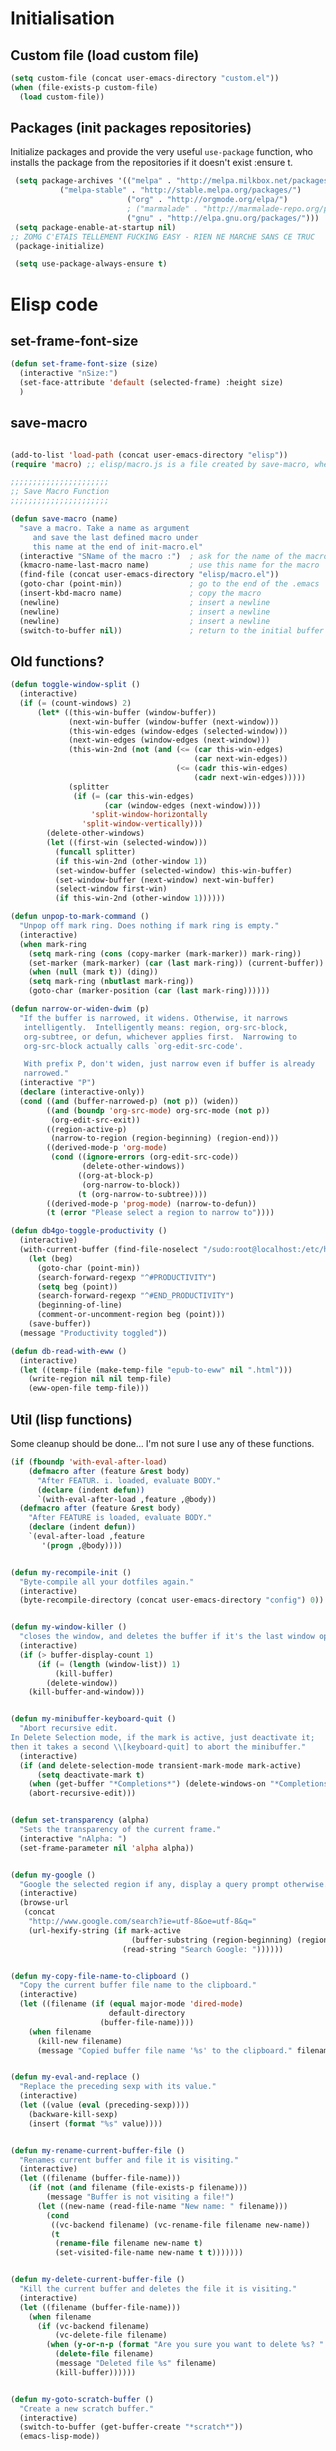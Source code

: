 #+TLE: David's Emacs Configuration
#+STARTUP: hideblocks
#+PROPERTY: header-args :tangle yes

* Initialisation
** Custom file (load custom file)
   #+begin_src emacs-lisp
     (setq custom-file (concat user-emacs-directory "custom.el"))
     (when (file-exists-p custom-file)
       (load custom-file))
   #+end_src

** Packages (init packages repositories)
   Initialize packages and provide the very useful =use-package= function, who installs the package from the repositories if it doesn't exist :ensure t.
   #+begin_src emacs-lisp
     (setq package-archives '(("melpa" . "http://melpa.milkbox.net/packages/")
   			   ("melpa-stable" . "http://stable.melpa.org/packages/")
                              ("org" . "http://orgmode.org/elpa/")
                              ; ("marmalade" . "http://marmalade-repo.org/packages/")
                              ("gnu" . "http://elpa.gnu.org/packages/")))
     (setq package-enable-at-startup nil)
    ;; ZOMG C'ETAIS TELLEMENT FUCKING EASY - RIEN NE MARCHE SANS CE TRUC
     (package-initialize)

     (setq use-package-always-ensure t) 

   #+end_src
* Elisp code
** set-frame-font-size
#+begin_src emacs-lisp :tangle yes
    (defun set-frame-font-size (size)
      (interactive "nSize:")
      (set-face-attribute 'default (selected-frame) :height size)
      )
#+end_src
** save-macro
  #+begin_src emacs-lisp

(add-to-list 'load-path (concat user-emacs-directory "elisp"))
(require 'macro) ;; elisp/macro.js is a file created by save-macro, where it saves macros (duh)

;;;;;;;;;;;;;;;;;;;;;;
;; Save Macro Function
;;;;;;;;;;;;;;;;;;;;;;

(defun save-macro (name)
  "save a macro. Take a name as argument
     and save the last defined macro under
     this name at the end of init-macro.el"
  (interactive "SName of the macro :")  ; ask for the name of the macro
  (kmacro-name-last-macro name)         ; use this name for the macro
  (find-file (concat user-emacs-directory "elisp/macro.el"))            ; open ~/.emacs or other user init file
  (goto-char (point-min))               ; go to the end of the .emacs
  (insert-kbd-macro name)               ; copy the macro
  (newline)                             ; insert a newline
  (newline)                             ; insert a newline
  (newline)                             ; insert a newline
  (switch-to-buffer nil))               ; return to the initial buffer
#+end_src

** Old functions?
#+begin_src emacs-lisp :tangle yes
  (defun toggle-window-split ()
    (interactive)
    (if (= (count-windows) 2)
        (let* ((this-win-buffer (window-buffer))
               (next-win-buffer (window-buffer (next-window)))
               (this-win-edges (window-edges (selected-window)))
               (next-win-edges (window-edges (next-window)))
               (this-win-2nd (not (and (<= (car this-win-edges)
                                           (car next-win-edges))
                                       (<= (cadr this-win-edges)
                                           (cadr next-win-edges)))))
               (splitter
                (if (= (car this-win-edges)
                       (car (window-edges (next-window))))
                    'split-window-horizontally
                  'split-window-vertically)))
          (delete-other-windows)
          (let ((first-win (selected-window)))
            (funcall splitter)
            (if this-win-2nd (other-window 1))
            (set-window-buffer (selected-window) this-win-buffer)
            (set-window-buffer (next-window) next-win-buffer)
            (select-window first-win)
            (if this-win-2nd (other-window 1))))))

  (defun unpop-to-mark-command ()
    "Unpop off mark ring. Does nothing if mark ring is empty."
    (interactive)
    (when mark-ring
      (setq mark-ring (cons (copy-marker (mark-marker)) mark-ring))
      (set-marker (mark-marker) (car (last mark-ring)) (current-buffer))
      (when (null (mark t)) (ding))
      (setq mark-ring (nbutlast mark-ring))
      (goto-char (marker-position (car (last mark-ring))))))

  (defun narrow-or-widen-dwim (p)
    "If the buffer is narrowed, it widens. Otherwise, it narrows
     intelligently.  Intelligently means: region, org-src-block,
     org-subtree, or defun, whichever applies first.  Narrowing to
     org-src-block actually calls `org-edit-src-code'.

     With prefix P, don't widen, just narrow even if buffer is already
     narrowed."
    (interactive "P")
    (declare (interactive-only))
    (cond ((and (buffer-narrowed-p) (not p)) (widen))
          ((and (boundp 'org-src-mode) org-src-mode (not p))
           (org-edit-src-exit))
          ((region-active-p)
           (narrow-to-region (region-beginning) (region-end)))
          ((derived-mode-p 'org-mode)
           (cond ((ignore-errors (org-edit-src-code))
                  (delete-other-windows))
                 ((org-at-block-p)
                  (org-narrow-to-block))
                 (t (org-narrow-to-subtree))))
          ((derived-mode-p 'prog-mode) (narrow-to-defun))
          (t (error "Please select a region to narrow to"))))

  (defun db4go-toggle-productivity ()
    (interactive)
    (with-current-buffer (find-file-noselect "/sudo:root@localhost:/etc/hosts")
      (let (beg)
        (goto-char (point-min))
        (search-forward-regexp "^#PRODUCTIVITY")
        (setq beg (point))
        (search-forward-regexp "^#END_PRODUCTIVITY")
        (beginning-of-line)
        (comment-or-uncomment-region beg (point)))
      (save-buffer))
    (message "Productivity toggled"))

  (defun db-read-with-eww ()
    (interactive)
    (let ((temp-file (make-temp-file "epub-to-eww" nil ".html")))
      (write-region nil nil temp-file)
      (eww-open-file temp-file)))

#+end_src
** Util (lisp functions)
   Some cleanup should be done... I'm not sure I use any of these functions.
#+begin_src emacs-lisp
   (if (fboundp 'with-eval-after-load)
       (defmacro after (feature &rest body)
         "After FEATUR. i. loaded, evaluate BODY."
         (declare (indent defun))
         `(with-eval-after-load ,feature ,@body))
     (defmacro after (feature &rest body)
       "After FEATURE is loaded, evaluate BODY."
       (declare (indent defun))
       `(eval-after-load ,feature
          '(progn ,@body))))


   (defun my-recompile-init ()
     "Byte-compile all your dotfiles again."
     (interactive)
     (byte-recompile-directory (concat user-emacs-directory "config") 0))


   (defun my-window-killer ()
     "closes the window, and deletes the buffer if it's the last window open."
     (interactive)
     (if (> buffer-display-count 1)
         (if (= (length (window-list)) 1)
             (kill-buffer)
           (delete-window))
       (kill-buffer-and-window)))


   (defun my-minibuffer-keyboard-quit ()
     "Abort recursive edit.
   In Delete Selection mode, if the mark is active, just deactivate it;
   then it takes a second \\[keyboard-quit] to abort the minibuffer."
     (interactive)
     (if (and delete-selection-mode transient-mark-mode mark-active)
         (setq deactivate-mark t)
       (when (get-buffer "*Completions*") (delete-windows-on "*Completions*"))
       (abort-recursive-edit)))


   (defun set-transparency (alpha)
     "Sets the transparency of the current frame."
     (interactive "nAlpha: ")
     (set-frame-parameter nil 'alpha alpha))


   (defun my-google ()
     "Google the selected region if any, display a query prompt otherwise."
     (interactive)
     (browse-url
      (concat
       "http://www.google.com/search?ie=utf-8&oe=utf-8&q="
       (url-hexify-string (if mark-active
                              (buffer-substring (region-beginning) (region-end))
                            (read-string "Search Google: "))))))


   (defun my-copy-file-name-to-clipboard ()
     "Copy the current buffer file name to the clipboard."
     (interactive)
     (let ((filename (if (equal major-mode 'dired-mode)
                         default-directory
                       (buffer-file-name))))
       (when filename
         (kill-new filename)
         (message "Copied buffer file name '%s' to the clipboard." filename))))


   (defun my-eval-and-replace ()
     "Replace the preceding sexp with its value."
     (interactive)
     (let ((value (eval (preceding-sexp))))
       (backware-kill-sexp)
       (insert (format "%s" value))))


   (defun my-rename-current-buffer-file ()
     "Renames current buffer and file it is visiting."
     (interactive)
     (let ((filename (buffer-file-name)))
       (if (not (and filename (file-exists-p filename)))
           (message "Buffer is not visiting a file!")
         (let ((new-name (read-file-name "New name: " filename)))
           (cond
            ((vc-backend filename) (vc-rename-file filename new-name))
            (t
             (rename-file filename new-name t)
             (set-visited-file-name new-name t t)))))))


   (defun my-delete-current-buffer-file ()
     "Kill the current buffer and deletes the file it is visiting."
     (interactive)
     (let ((filename (buffer-file-name)))
       (when filename
         (if (vc-backend filename)
             (vc-delete-file filename)
           (when (y-or-n-p (format "Are you sure you want to delete %s? " filename))
             (delete-file filename)
             (message "Deleted file %s" filename)
             (kill-buffer))))))


   (defun my-goto-scratch-buffer ()
     "Create a new scratch buffer."
     (interactive)
     (switch-to-buffer (get-buffer-create "*scratch*"))
     (emacs-lisp-mode))


   (defun my-insert-last-kbd-macro ()
     (interactive)
     (name-last-kbd-macro 'my-last-macro)
     (insert-kbd-macro 'my-last-macro))




#+end_src

** indent-rigidly-block
#+begin_src emacs-lisp :tangle yes
  (defun indent-rigidly-block ()
    (interactive "")

    (if (not (use-region-p))

        (let ((cur-indent (current-indentation))
              (start nil)
              (end nil))
          (beginning-of-line)

          (save-excursion
            (while (and (= (current-indentation) cur-indent)
                        (not (= (point-min) (point)))
                        (not (looking-at "[ \t]*$")))
              (setq start (point))
              (set-mark-command nil)
              (forward-line -1)))

          (while (and (= (current-indentation) cur-indent)
                      (not (= (point-max) (line-end-position)))
                      (not (looking-at "[ \t]*$")))
            (setq end (line-end-position))
            (forward-line 1))

          (goto-char end)
          (exchange-point-and-mark)
          (call-interactively 'indent-rigidly)
          )
      )
    (call-interactively 'indent-rigidly)
    )

  (bind-key "C-x TAB" 'indent-rigidly-block)
#+end_src
* Plugins
** Hydra
#+begin_src emacs-lisp :tangle yes
  (use-package hydra :ensure t)

  (defhydra hydra-yasnippet (:color blue :hint nil)
    "
		  ^YASnippets^
    --------------------------------------------
      Modes:    Load/Visit:    Actions:

     _g_lobal  _d_irectory    _i_nsert
     _m_inor   _f_ile         _t_ryout
     _e_xtra   _l_ist         _n_ew
	     _a_ll
    "
    ("d" yas-load-directory)
    ("e" yas-activate-extra-mode)
    ("i" yas-insert-snippet)
    ("f" yas-visit-snippet-file :color blue)
    ("n" yas-new-snippet)
    ("t" yas-tryout-snippet)
    ("l" yas-describe-tables)
    ("g" yas/global-mode)
    ("m" yas/minor-mode)
    ("a" yas-reload-all))

  (defhydra hydra-winner (global-map "C-c")
    "Winner"
    ("<left>" (progn
		(winner-undo)
		(setq this-command 'winner-undo))
     "back")
    ("<right>" winner-redo "forward"))

  (defhydra hydra-mark (global-map "C-c")
    "Mark"
    ("," (lambda () (interactive)
	   (setq current-prefix-arg '(4)) ; C-u
	   (call-interactively 'set-mark-command))
     "Pop mark")
    ("." unpop-to-mark-command "Unpop mark"))

  (defhydra hydra-resize (global-map "C-x")
    "Resize window"

    ("<left>" shrink-window-horizontally "horizontal shrink")
    ("<right>" enlarge-window-horizontally "horizontal enlarge")
    ("<up>" enlarge-window "enlarge")
    ("<down>" shrink-window "shrink")
  )


#+end_src
** abo-abo
#+begin_src emacs-lisp :tangle yes
  (use-package swiper
    :ensure t
    :pin melpa-stable
    :bind ("M-s" . swiper)
    :config
    ;; (bind-key "C-S-s" 'isearch-forward)
    (bind-key "C-w" 'ivy-yank-word swiper-map)
    (bind-key "C-r" 'ivy-previous-line-or-history swiper-map)
    )

  (use-package auto-yasnippet
    :ensure t
    :pin melpa
    :commands (aya-create
	       aya-expand
	       aya-open-line
	       aya-persist-snippet)
    :config
    )

  (use-package counsel
    :ensure t
    :pin melpa-stable
    :bind (("M-x" . counsel-M-x)
	   ("C-t" . counsel-imenu)
	   ("s-b" . counsel-bookmark)
	   )
    )

  (use-package ivy-hydra
    :pin melpa-stable)

  (use-package ivy
    :pin melpa-stable
    :config
    (ivy-mode t)
    (setq ivy-height 15)

    (add-to-list 'ivy-initial-inputs-alist '(counsel-M-x . ""))

    (use-package flx) ;; ivy--regex-fuzzy optionally uses flx to score matches

    ;; (setq ivy-re-builders-alist
    ;; 	'((t . ivy--regex-fuzzy)))

    (setq ivy-re-builders-alist
	  '((t . ivy--regex-ignore-order)))
    )
#+end_src
** Ag
#+begin_src emacs-lisp :tangle yes
    (when (executable-find "ag")
      (use-package ag :ensure t)
      (setq ag-highlight-search t)
      (use-package wgrep-ag) :ensure t)
(customize-set-variable 'ag-arguments
   (quote
    ("--smart-case" "--nogroup" "--column" "--ignore-dir" "node_modules" "--ignore-dir" "elpa")))
(customize-set-variable 'ag-highlight-search t)
#+end_src

** Anzu
#+begin_src emacs-lisp :tangle yes
  (use-package anzu
    :ensure t
    :bind (("M-%" . anzu-query-replace)
           ("C-M-%" . anzu-query-replace-regexp))
    :config
    (setq anzu-cons-mode-line-p nil)
    (global-anzu-mode 1))

#+end_src

** Avy
#+begin_src emacs-lisp :tangle yes
  (use-package avy
    :ensure t
    :bind ("M-c" . avy-goto-char-2)
    :config
    (setq avy-keys (number-sequence ?a ?z)))
#+end_src
** COMMENT Highlight Parenthesis
#+begin_src emacs-lisp :tangle yes
  (use-package highlight-parentheses
    :ensure t
    :defer t
    :pin melpa
    :init
    (add-hook 'prog-mode-hook #'highlight-parentheses-mode)
    (setq hl-paren-delay 0.2)

    (setq hl-paren-background-colors '("Springgreen4"
                                       "IndianRed1"
                                       "IndianRed4"))
    (setq hl-paren-background-colors '())


    (setq hl-paren-colors '("white" "light gray"))
    (setq hl-paren-colors '())

    (setq hl-paren-colors '("Springgreen3"
                                       "IndianRed1"
                                       "IndianRed4"))

    )

#+end_src
** COMMENT Indent Guide
#+begin_src emacs-lisp :tangle yes
    (use-package indent-guide :ensure t)
#+end_src

** COMMENT Pretty symbols
#+begin_src emacs-lisp :tangle yes
  (if (fboundp 'global-prettify-symbols-mode)
      (progn
        (global-prettify-symbols-mode)
        (add-hook 'js2-mode-hook
                  (lambda ()
                    (push '("function" . 955) prettify-symbols-alist)
                    (push '("return" . 8592) prettify-symbols-alist))))

    (progn
      (use-package pretty-symbols :ensure t :pin melpa)
      (diminish 'pretty-symbols-mode)
      (add-to-list 'pretty-symbol-categories 'js)
      (add-to-list 'pretty-symbol-patterns '(955 js "\\<function\\>" (js2-mode)))
      (add-to-list 'pretty-symbol-patterns '(8592 js "\\<return\\>" (js2-mode)))
      (add-hook 'find-file-hook 'pretty-symbols-mode)))
#+end_src

** COMMENT Vimish fold
#+begin_src emacs-lisp :tangle yes
  (use-package vimish-fold
    :ensure t
    :pin melpa
    :bind ()
    :config
    (vimish-fold-global-mode 1)
    )

#+end_src
** Company
   #+begin_src emacs-lisp
     (use-package company
       :ensure t
       :pin melpa
       :config
       (setq company-idle-delay 0.3)
       (setq company-minimum-prefix-length 1)
       (setq company-show-numbers 1)
       (setq company-tooltip-limit 10)

       (setq company-dabbrev-downcase nil)
       (setq company-dabbrev-ignore-case nil)

       (setq company-global-modes
             '(not eshell-mode comint-mode org-mode))

       (customize-set-variable 'company-dabbrev-char-regexp "[a-zA-Z0-9-_]")
       (customize-set-variable 'company-selection-wrap-around t)

       (set-face-attribute 'company-tooltip nil :background "black" :foreground "gray40")
       (set-face-attribute 'company-tooltip-selection nil :inherit 'company-tooltip :background "gray15")
       (set-face-attribute 'company-preview nil :background "black")
       (set-face-attribute 'company-preview-common nil :inherit 'company-preview :foreground "gray40")
       (set-face-attribute 'company-scrollbar-bg nil :inherit 'company-tooltip :background "gray20")
       (set-face-attribute 'company-scrollbar-fg nil :background "gray40")

       (when (executable-find "tern")
         (after "company-tern-autoloads"
           (add-to-list 'company-backends 'company-tern)))
       (add-to-list 'company-backends 'company-tern)

       (defun company-auto-completion-toggle ()
         (interactive)
         (if (eq company-idle-delay 0)
             (setq company-idle-delay 0.3)
           (setq company-idle-delay 0))
         (message (format "company-idle-delay : %s" company-idle-delay)))

       (bind-key "C-M-c" 'company-auto-completion-toggle)

       (bind-key "C-o" 'company-manual-begin)
       (bind-key "M-o" 'company-tern)
       (bind-key "M-?" 'company-dabbrev)

       (defadvice company-complete-common (around advice-for-company-complete-common activate)
         (when (null (yas-expand))
           ad-do-it))

       (add-hook 'after-init-hook 'global-company-mode))

#+end_src

** Diminish
   #+begin_src emacs-lisp :tangle yes
;; For a cleaner modeline
(use-package diminish :ensure t)
(diminish 'visual-line-mode)
(after 'autopair (diminish 'autopair-mode))
(after 'js2 (diminish 'Javascript-IDE))
(after 'js2r (diminish 'js2r-mode))
(after 'skewer (diminish 'skewer-mode))
(after 'undo-tree (diminish 'undo-tree-mode))
(after 'auto-complete (diminish 'auto-complete-mode))
;(after 'projectile (diminish 'projectile-mode))
(after 'yasnippet (diminish 'yas-minor-mode))
(after 'guide-key (diminish 'guide-key-mode))
(after 'eldoc (diminish 'eldoc-mode))
(after 'smartparens (diminish 'smartparens-mode))
(after 'elisp-slime-nav (diminish 'elisp-slime-nav-mode))
(after 'git-gutter+ (diminish 'git-gutter+-mode))
;; (after 'helm (diminish 'helm-mode))
(after 'anzu (diminish 'anzu-mode))
(after 'skewer (diminish 'skewer-mode))
(after 'tern (diminish 'tern-mode))
;; (after 'company (diminish 'company-mode))
#+end_src

** Dired Tree
#+begin_src emacs-lisp :tangle yes
  (after "dired" 
    (define-key dired-mode-map (kbd "TAB") 'dired-subtree-toggle))
#+end_src
** Expand Region
#+begin_src emacs-lisp :tangle yes
  (use-package expand-region :ensure t)
#+end_src

** Flycheck
   #+begin_src emacs-lisp :tangle yes
(use-package flycheck :ensure t)
(add-hook 'after-init-hook #'global-flycheck-mode)

(customize-set-variable 'flycheck-disabled-checkers (quote (emacs-lisp-checkdoc)))
(customize-set-variable 'flycheck-idle-change-delay 0.5)

(use-package flycheck-pos-tip :ensure t)



(with-eval-after-load 'flycheck
  (flycheck-pos-tip-mode))

#+end_src

** Helm
   #+begin_src emacs-lisp

     (use-package helm
       :ensure t
       :bind (
	      ;; ("C-c x" . helm-M-x)
	      ("C-z"   . helm-mini)
	      ;; ("C-t"   . helm-imenu)
	      ("M-t"   . helm-etags-select)
	      ("M-o"   . helm-occur)
	      ("C-M-o" . helm-multi-occur)
	      ("s-y"   . helm-show-kill-ring)
	      ;; ("s-b"   . helm-bookmarks)
	      )

       :init (require 'helm-config)

       :config
       (customize-set-variable 'helm-boring-buffer-regexp-list
			       (quote
				("\\` " "\\*helm" "\\*helm-mode" "\\*Echo Area" "\\*Minibuf" "^\\*")))
       (customize-set-variable 'helm-buffer-max-length 30)
       (customize-set-variable 'helm-candidate-number-limit 100)
       (setq helm-M-x-fuzzy-match t)
       (setq helm-quick-update t)
       (setq helm-bookmark-show-location t)
       (setq helm-buffers-fuzzy-matching t)
       (customize-set-variable 'helm-truncate-lines t)
       )

     (use-package helm-swoop
       :ensure t
       :pin melpa
       :bind ("s-o" . helm-swoop)
       )

     (use-package wgrep-helm
       :ensure t)

     (bind-key "C-M-t" 'projectile-regenerate-tags)

     (use-package helm-ag
       :ensure t
       :config
       (setq helm-ag-thing-at-point 'symbol)
       (customize-set-variable 'helm-ag-base-command "ag")
       (customize-set-variable 'helm-ag-command-option
			       "--nocolor --nogroup --ignore-dir node_modules --ignore-dir elpa")

       (defun helm-ag-projectile ()
	 (interactive)
	 (if (projectile-project-p)
	     (helm-ag (projectile-project-root))
	   (helm-ag)))
       (bind-key "s-g" 'helm-ag-projectile)

       (defun helm-ag-do-projectile ()
	 (interactive)
	 (if (projectile-project-p)
	     (helm-do-ag (projectile-project-root))
	   (helm-do-ag)))
       (bind-key "s-S-g" 'helm-ag-do-projectile))

     (use-package helm-projectile :ensure t
       :bind (("M-z" . helm-projectile)
	      ("s-p" . helm-projectile-switch-project)
	      ("s-d" . helm-projectile-find-dir))
       :config
       (customize-set-variable 'helm-projectile-sources-list '(helm-source-projectile-buffers-list
							       helm-source-projectile-files-list
							       helm-source-projectile-recentf-list)))

     ;; (use-package helm-dash
     ;;   :ensure t
     ;;   :pin melpa
     ;;   :config
     ;;   (setq helm-dash-browser-func 'browse-url))


     ;; (use-package helm-spaces
     ;;   :ensure t
     ;;   :pin melpa
     ;;   :commands (helm-spaces)
     ;;   :bind ("M-s" . helm-spaces)
     ;;   )

     ;; (use-package helm-descbinds
     ;;   :ensure t
     ;;   :pin melpa
     ;;   :bind ("C-h b" . helm-descbinds)
     ;;   )

#+end_src
** helm-c-yasnippet
#+begin_src emacs-lisp :tangle yes
  (use-package helm-c-yasnippet
    :ensure t
    :pin melpa
    :bind (("s-s" . helm-yas-complete-or-create)
           ("s-S" . helm-yas-all-complete-or-create))
    :config

    (defun helm-yas-get-file-by-template (template alist) ;str template
      "Return key"
      (assoc-default template (assoc-default 'template-file-alist alist)))

    (defun helm-yas-get-mode-by-template (template alist) ;str template
      "Return key"
      (let* ((yas-dir "snippets/")
             (yas-length (length yas-dir))
             (path (file-name-directory (assoc-default template (assoc-default 'template-file-alist alist)))))
        (substring path (+ yas-length (s-index-of yas-dir path)) (- (length path) 1))))

    (setq helm-source-yasnippet-create-new-snippet
          '((name . "Create")
            (dummy)
            (action . (("Create" . (lambda (candidate) (helm-yas-create-new-snippet helm-yas-selected-text candidate)))))))

    (defun helm-yas-complete-or-create ()
      "List of yasnippet snippets using `helm' interface."
      (interactive)
      (helm :sources '(helm-source-yasnippet
                       helm-source-yasnippet-create-new-snippet)))

    (defun helm-yas-all-complete-or-create ()
      "List of yasnippet snippets using `helm' interface."
      (interactive)
      (flet ((yas--get-snippet-tables ()
                                      (let ((tables ()))
                                        (maphash
                                         (lambda (kk vv) (push vv tables))
                                         yas--tables)
                                        tables)))
        (helm :sources '(helm-source-yasnippet helm-source-yasnippet-create-new-snippet))))


    (defun helm-yas-get-transformed-list (alist initial-input)
      "Return list of dotlist, (DISPLAY . REAL) DISPLAY is name of snippet, REAL is template of snippet"

      (let ((initial-input "")
            (transformed-list (assoc-default 'transformed alist 'eq)))

        (cond
         ;; display key on candidate ex: [for] for (...) { ... }
         (helm-yas-display-key-on-candidate
          (setq transformed-list (cl-remove-if-not (lambda (lst)
                                                     (string-match (concat "^" (regexp-quote initial-input)) (car lst)))
                                                   transformed-list))
          (setq transformed-list (cl-loop for dotlst in transformed-list
                                          for name = (car dotlst)
                                          for template = (cdr dotlst)
                                          for key = (helm-yas-get-key-by-template template alist)
                                          for mode = (helm-yas-get-mode-by-template template alist)
                                          for name-inc-key = (format
                                                              "%-20s %-40s %s"
                                                              (propertize key 'face 'helm-yas-key)
                                                              name
                                                              (propertize mode 'face 'helm-buffer-size))
                                          collect `(,name-inc-key . ,template))))

         ;; default ex: for (...) { ... }
         (t
          (setq transformed-list (cl-remove-if-not (lambda (lst)
                                                     (string-match (concat "^" (regexp-quote initial-input)) (car lst)))
                                                   transformed-list))))
        (when helm-yas-not-display-dups
          (setq transformed-list (delete-dups transformed-list)))
        ;; sort
        (setq transformed-list (cl-sort transformed-list 'string< :key 'car))
        transformed-list))


    (defun helm-yas-create-new-snippet (selected-text &optional snippet-file)
      "Create snippet from SELECTED-TEXT into SNIPPET-FILE.
  If SNIPPET-FILE is nil, asks file name.
  If SNIPPET-FILE does not contain directory, it is placed in default snippet directory."
      (let* ((major-mode-dir (regexp-quote (symbol-name major-mode)))
             (yas-dir (expand-file-name (or (car-safe yas-snippet-dirs) yas-snippet-dirs)))
             (snippet-dir
              (or (helm-yas-find-recursively major-mode-dir yas-dir 'snippet-file)
                  (let ((target-dir (format "%s/%s/" yas-dir major-mode-dir)))
                    (if (yes-or-no-p (format "%s doesn't exist. Would you like to create this directory?" target-dir))
                        (progn
                          (make-directory target-dir)
                          target-dir)
                      (deactivate-mark)
                      (error "Snippet creation failed"))))))
        (let ((snippet-name snippet-file))
          (setq snippet-file (read-file-name "create snippet : " snippet-dir nil 'confirm (s-dashed-words snippet-file)))
          (when (file-exists-p snippet-file)
            (error "can't create file [%s] already exists" (file-name-nondirectory snippet-file)))
          (helm-yas-create-new-snippet-file selected-text snippet-file snippet-name))))

    (defun helm-yas-create-new-snippet-file (selected-text snippet-file snippet-name)
      "Create snippet file with inserted SELECTED-TEXT into SNIPPET-FILE."
      (with-current-buffer (find-file snippet-file)
        (snippet-mode)
        (funcall helm-yas-create-new-snippet-insert-function selected-text snippet-name)))

    (defun helm-yas-create-new-snippet-insert (selected-text snippet-file)
      "Insert SELECTED-TEXT into SNIPPET-FILE."
      (let* ((name (file-name-sans-extension
                    (file-name-nondirectory
                     (directory-file-name snippet-file))))
             (string-format "# -*- mode: snippet -*-\n#name : %s\n#key : %s\n#contributor : %s\n# --\n"))
        (insert (format string-format name (s-dashed-words name) user-full-name) selected-text)))

    ;; End of helm-c-yasnippet
    )
#+end_src
** Hide Show
#+begin_src emacs-lisp :tangle yes
  ;; Override hs-mouse-toggle-hiding so we don't need to click on the open bracket

  (use-package hideshow
    :config
    (defun hs-mouse-toggle-hiding (e)
      "Toggle hiding/showing of a block.
  This command should be bound to a mouse key.
  Argument E is a mouse event used by `mouse-set-point'.
  See `hs-hide-block' and `hs-show-block'."
      (interactive "@e")
      (hs-life-goes-on
       (mouse-set-point e)
       ;; Move backward one char so we don't need to click on the open bracket
       (save-excursion
         (unless (hs-looking-at-block-start-p)
           (backward-char 1))
         (hs-toggle-hiding))))



    (bind-key "C--" 'hs-hide-block hs-minor-mode-map)
    (bind-key "C-=" 'hs-show-block hs-minor-mode-map)
    (bind-key "M--" 'hs-hide-all hs-minor-mode-map)
    (bind-key "M-=" 'hs-show-all hs-minor-mode-map)
    (bind-key "s-h" 'hs-toggle-hiding hs-minor-mode-map)
    (bind-key "<S-down-mouse-1>" nil hs-minor-mode-map)
    (bind-key "<S-mouse-1>" 'hs-mouse-toggle-hiding hs-minor-mode-map)
    (bind-key "<down-mouse-1>" nil hs-minor-mode-map)

    (defun hs-hide-global-level (level)
      (interactive)
      (save-excursion
        (goto-char (point-max))
        (hs-hide-level level)))

    (bind-key "M-s-1" (lambda () (interactive) (hs-hide-global-level 1)))
    (bind-key "M-s-2" (lambda () (interactive) (hs-hide-global-level 2)))
    (bind-key "M-s-3" (lambda () (interactive) (hs-hide-global-level 3)))
    (bind-key "M-s-4" (lambda () (interactive) (hs-hide-global-level 4)))
    (bind-key "M-s-5" (lambda () (interactive) (hs-hide-global-level 5)))
    (bind-key "M-s-6" (lambda () (interactive) (hs-hide-global-level 6)))
    )



#+end_src
** COMMENT Ido
#+begin_src emacs-lisp :tangle yes

  (ido-mode t)
  (ido-ubiquitous-mode t)
  (ido-vertical-mode t)
  (setq ido-vertical-define-keys 'C-n-C-p-up-down-left-right)
  (setq ido-auto-merge-work-directories-length -1)

  (setq ido-enable-prefix nil
        ido-enable-flex-matching t
        ido-max-prospects 30)

  (setq ido-ignore-buffers
        '("\\` " "^\*Mess" "^\*Back" ".*Completion" "^\*Ido" "^\*trace"
          "^\*compilation" "^\*GTAGS" "^session\.*" "^\*Compile-Log\*"
          ;; "^\*"
          )
        )

  (require 'flx-ido)
  (ido-everywhere t)
  (flx-ido-mode 1)

  ;; (bind-key "M-x" 'smex)
  ;; (bind-key "M-X" 'smex-major-mode-commands)
  ;;  (bind-key "C-c M-x" 'smex-update)

#+end_src

** Iy go to char
#+begin_src emacs-lisp :tangle yes
  (use-package iy-go-to-char
    :config 
    (with-eval-after-load 'multiple-cursors
	(add-to-list 'mc/cursor-specific-vars 'iy-go-to-char-start-pos)))
#+end_src

** Magit
#+begin_src emacs-lisp :tangle yes
  (use-package magit
    :ensure t
    :bind ("C-x g" . magit-status)
    :config
    (setq magit-last-seen-setup-instructions "1.4.0")

    (bind-key "C-M-1" 'magit-show-level-1-all  magit-diff-mode-map)
    (bind-key "C-M-2" 'magit-show-level-2-all  magit-diff-mode-map)
    (bind-key "C-M-3" 'magit-show-level-3-all  magit-diff-mode-map)
    (bind-key "C-M-4" 'magit-show-level-4-all  magit-diff-mode-map))

#+end_src

** Multiple Cursors
#+begin_src emacs-lisp :tangle yes
  (use-package multiple-cursors)
#+end_src

** Neotree
#+begin_src emacs-lisp :tangle yes
  (use-package neotree
    :bind ("M-`" . neotree-toggle)
    :config
    (setq neo-smart-open nil)
    (setq neo-persist-show t) ;; setting it to nil probably solves a bug with helm C-h m (helm-help)

    ; (setq projectile-switch-project-action 'neotree-projectile-action)
  )

  (defvar neotree-projectile-root nil)

  (defun neotree-projectile (args)
    (interactive "P")
    )

#+end_src
** Projectile
#+begin_src emacs-lisp :tangle yes
  (use-package projectile
    :ensure t
    :config
    (projectile-global-mode t)
    (customize-set-variable 'projectile-globally-ignored-directories
                            '(".idea" ".eunit" ".git" ".hg" ".fslckout" ".bzr" "_darcs" ".tox" ".svn" "build" "node_modules" "elpa"))
    (customize-set-variable 'projectile-remember-window-configs nil)
    (customize-set-variable 'projectile-completion-system 'ivy)
    (customize-set-variable 'projectile-switch-project-action (quote projectile-dired))
    (customize-set-variable 'projectile-tags-command
                            "find . -type f -not -iwholename '*TAGS' -not -size +16k | ctags -f %s %s -e -L -"))
#+end_src
** Shackles
#+begin_src emacs-lisp :tangle yes
  (use-package shackle
    :ensure t
    :pin melpa
    :config
    (setq shackle-rules '(("\\`\\*[hH]elm.*?\\*\\'" :regexp t :align t :ratio 0.4)))
    (shackle-mode t)
    )
#+end_src
** COMMENT Eyebrowse
#+begin_src emacs-lisp :tangle yes
  (use-package eyebrowse
    :ensure t
    :bind (("M-0" . eyebrowse-switch-to-window-config-0)
           ("M-1" . eyebrowse-switch-to-window-config-1)
           ("M-2" . eyebrowse-switch-to-window-config-2)
           ("M-3" . eyebrowse-switch-to-window-config-3)
           ("M-4" . eyebrowse-switch-to-window-config-4)
           ("M-5" . eyebrowse-switch-to-window-config-5)
           ("M-6" . eyebrowse-switch-to-window-config-6)
           ("M-7" . eyebrowse-switch-to-window-config-7)
           ("M-8" . eyebrowse-switch-to-window-config-8)
           ("M-9" . eyebrowse-switch-to-window-config-9)
           )

    :pin melpa
    :config
    (add-to-list 'window-persistent-parameters '(window-side . writable))
    (add-to-list 'window-persistent-parameters '(window-slot . writable))
    )
#+end_src
** Smartparens
   #+begin_src emacs-lisp

     (use-package smartparens
       :ensure t
       :config

       (setq sp-show-pair-delay 0)
       (setq sp-show-pair-from-inside 1) ;; Shows two pair of parenthesis when used with show-paren-mode

       (setq sp-autoescape-string-quote nil)
       (setq sp-autoinsert-if-followed-by-same 1)
       (setq sp-highlight-pair-overlay nil)

       (sp-use-smartparens-bindings)
       (smartparens-global-mode t)
       (smartparens-global-strict-mode -1)

       (show-smartparens-global-mode t)
       (show-paren-mode 1)

       (sp-pair "`" nil :actions :rem)

       (sp-with-modes sp--lisp-modes
         (sp-local-pair "'" nil :actions nil)
         )

       (define-key sp-keymap (kbd "M-<right>") 'sp-forward-slurp-sexp)
       (define-key sp-keymap (kbd "M-<left>") 'sp-forward-barf-sexp)
       (define-key sp-keymap (kbd "C-<right>") 'nil)
       (define-key sp-keymap (kbd "C-<left>") 'nil)
       ;; (define-key sp-keymap "`" 'nil)
       ;; (define-key sp-keymap 96 'nil)

       ;; (define-key smartparens-strict-mode-map [remap kill-line] 'nil)
       ;; (define-key smartparens-strict-mode-map (kbd "M-k") 'sp-kill-hybrid-sexp)
       (define-key smartparens-strict-mode-map [remap kill-line] 'sp-kill-hybrid-sexp)

       ;; fix conflict where smartparens clobbers yas' key bindings
       (after 'yasnippet
         (defadvice yas-expand (before advice-for-yas-expand activate)
        (sp-remove-active-pair-overlay)))

       (defadvice sp-kill-hybrid-sexp (before kill-line-cleanup-whitespace activate)
         "cleanup whitespace on sp-kill-hybrid-sexp"
         (if (bolp)
             (delete-region (point) (progn (skip-chars-forward " \t") (point)))))

       (customize-set-variable 'sp-hybrid-kill-excessive-whitespace nil)
       (customize-set-variable 'sp-ignore-modes-list (quote (minibuffer-inactive-mode)))
       (customize-set-variable 'sp-show-pair-from-inside t)
       (customize-set-variable 'sp-successive-kill-preserve-whitespace 2)

     )



#+end_src

** Smooth Scrolling
#+begin_src emacs-lisp :tangle yes
  (use-package smooth-scrolling
    :ensure t
    :init (setq smooth-scroll-margin 5
                scroll-conservatively 101
                scroll-preserve-screen-position t
                auto-window-vscroll nil)
    :config
    (setq scroll-margin 5)
    )

#+end_src
** Tramp
#+begin_src emacs-lisp :tangle yes
   (require 'tramp)
   (setq tramp-backup-directory-alist `(("." . "~/.saves_tramp")))
  (setq tramp-default-method "sshx")

(setq password-cache-expiry 'nil)

   ;; (add-to-list 'backup-directory-alist
   ;;              (cons tramp-file-name-regexp nil))
#+end_src

** tscs** Undo-tree
   #+begin_src emacs-lisp :tangle yes
     ;;==========
     ;; Undo tree
     ;;==========

     (use-package undo-tree :ensure t)
     (require 'undo-tree)
     (global-undo-tree-mode)
     ;; Unmap 'C-x r' to avoid conflict with discover
     (after 'undo-tree
       (define-key undo-tree-map (kbd "C-x r") nil))

     (define-key undo-tree-map (kbd "C-/") 'nil)


#+end_src

** Yasnippet
   #+begin_src emacs-lisp
     (use-package yasnippet
       :ensure t
       :config
       (setq yas-snippet-dirs
             '("~/.emacs.d/snippets"))
       (yas-global-mode 1)

       (bind-keys :map yas-minor-mode-map
                  ;; ("<tab>" . nil)
                  ;; ("TAB" . nil)
                  ("C-<tab>" . yas-expand)
                  ("C-c TAB" . yas-insert-snippet ))
       )

#+end_src


#+begin_src emacs-lisp :tangle yes
  (use-package jscs
    :ensure t
    )

#+end_src
* Languages modes
** programm
** terraform-mode
#+begin_src emacs-lisp :tangle yes

  (use-package terraform-mode :ensure t)

#+end_src
** prog-mode
#+begin_src emacs-lisp :tangle yes
(add-hook 'prog-mode-hook #'hs-minor-mode)
(add-hook 'prog-mode-hook #'subword-mode)
#+end_src
** scala
#+begin_src emacs-lisp :tangle yes
  (use-package scala-mode2
    :ensure t
    :interpreter ("scala" . scala-mode)
    )

  (use-package ensime
    :ensure t
    :commands ensime ensime-mode
    )

  (use-package sbt-mode
    :commands sbt-start sbt-command
    :config
    ;; WORKAROUND: https://github.com/ensime/emacs-sbt-mode/issues/31
    ;; allows using SPACE when in the minibuffer
    (substitute-key-definition
     'minibuffer-complete-word
     'self-insert-command
     minibuffer-local-completion-map))
#+end_src
** c
   #+begin_src emacs-lisp
     (defun count-lines-function ()
       "count number of lines and characters beetwen matched parenthesis"
       (interactive)
       (forward-char 1)
       (save-excursion
         (set-mark-command nil)
         (let
             ((start (progn (c-beginning-of-defun) (point)))
              (end (progn (c-end-of-defun) (previous-line 3)
                          (forward-char 1) (forward-char -1)
                          (point))))
           (count-lines-region start end)))
       (forward-char -1))
     ;;  Ligne ubercool
     (save-excursion (let ((start (point)) (end (progn (forward-list) (point)))) (count-lines-region start end)))

     ;; Add count-lines-function to c-mode
     (defun my-c-mode-hook ()
       (local-set-key (kbd "C-c C-w") 'count-lines-function)
       )
     (add-hook 'c-mode-hook 'my-c-mode-hook)

   #+end_src

** coffeescript
   #+begin_src emacs-lisp
     (eval-after-load "coffee-mode"
       '(progn
          (define-key coffee-mode-map [(meta r)] 'coffee-compile-buffer)
          (define-key coffee-mode-map (kbd "C-j") 'coffee-newline-and-indent
            (setq coffee-args-compile (quote ("-c" "--bare"))))
          (setq coffee-tab-width 4)))
   #+end_src

** jade
   #+begin_src emacs-lisp
     (require 'sws-mode)
     (add-to-list 'auto-mode-alist '("\\.styl$" . sws-mode))

     (require 'jade-mode)
     (add-to-list 'auto-mode-alist '("\\.jade$" . jade-mode))

     (require 'jade-mode)
     (add-to-list 'auto-mode-alist '("\\.pug$" . jade-mode))


     (add-hook 'jade-mode-hook 'enable-indent-guide)
     (defun enable-indent-guide ()
       "Enable indent guide mode"
       (indent-guide-mode t))


     (add-hook 'jade-mode-hook '(lambda () (interactive) (yas-minor-mode -1)))
     (add-hook 'jade-mode-hook '(lambda () (interactive) (smartparens-strict-mode -1)))


     ;; First create new face which is a copy of hl-line-face
     (copy-face 'font-lock-type-face 'font-lock-type-face-jade-mode)

     ;; Change what you want in this new face
     (set-face-attribute 'font-lock-type-face-jade-mode
                         '(:foreground "blue" :weight normal))

     ;; The function to use the new face
     (defun my-jade-type-face ()
       (set (make-local-variable 'font-lock-type-face) ; This is how to make it local
            'font-lock-type-face-jade-mode))

     ;; Finally, the hook
     (add-hook 'jade-mode-hook 'my-jade-type-face)
#+end_src
--
** Org
*** Setup
    #+begin_src emacs-lisp

      (use-package org
        :config
        (bind-key "<f2>" 'org-edit-special org-mode-map)
        (bind-key "<f2>" 'org-edit-src-exit org-src-mode-map)
        (bind-key "\C-cl" 'org-store-link)
        (bind-key "\C-ca" 'org-agenda)
      )

      (setq org-log-done t)

      (setq org-tag-alist nil)

      ;; (bind-key "<C-S-right>" 'helm-occur)

      (eval-after-load "org"
        '(progn
           (define-key org-mode-map (kbd "<C-S-up>") 'outline-up-heading)
           (define-key org-mode-map (kbd "<C-S-up>") 'outline-up-heading)
           ;; (define-key org-mode-map (kbd "<C-S-right>") 'nil)
           ;; (define-key org-mode-map (kbd "<C-left>") nil)
           ;; (define-key org-mode-map (kbd "<C-right>") nil)
           (define-key org-mode-map (kbd "M-<down>") 'nil)
           (define-key org-mode-map (kbd "M-<up>") 'nil)
           (require 'ox-gfm nil t)))

      (setq org-src-fontify-natively t)
      (setq org-src-tab-acts-natively t)

      (customize-set-variable 'org-export-backends (quote (ascii html icalendar latex md)))

      (setq org-main-file "~/org/notes.org")
      (setq org-directory "~/org")

      (defun org-insert-elisp-block (name beg end)
        (interactive "sName:\nr")
        (org-insert-heading-after-current)
        (save-excursion
          (insert name "\n")
          (insert "#+begin_src emacs-lisp :tangle yes" "\n")
          (if (region-active-p)
              (progn
                (kill-region beg end)
                (yank)))
          (insert "#+end_src")))

      (define-key org-mode-map (kbd "M-<return>") 'org-insert-elisp-block)

    #+end_src
*** Org Babel mongo
#+begin_src emacs-lisp :tangle yes
  (defun org-babel-execute:mongo (body params)
    "org-babel mongo hook."
    (let* ((db (or (cdr (assoc :db params))
                                   "core.early-birds:27017/earlybirds"))
                   (cmd (mapconcat 'identity (list "mongo" "--quiet" db) " ")))
          (org-babel-eval cmd body)))


  (eval-after-load "org"
    '(add-to-list 'org-src-lang-modes '("mongo" . js2)))
#+end_src
*** Org agenda
    Main org file which will be added to the agenda and where notes will be captured (using C-c c).
    #+begin_src emacs-lisp :tangle yes
            (setq org-agenda-files '("~/org"))
      (load-library "find-lisp")
      (setq org-agenda-files (find-lisp-find-files org-directory "\.org$"))

            ;; (setq org-agenda-files (list org-main-file))
#+end_src

    #+RESULTS:
    | /home/dromar/org/projects/google-cloud-platform.org | /home/dromar/org/projects/console-early-birds.org | /home/dromar/org/stats.org | /home/dromar/org/eb.org | /home/dromar/org/todo.org | /home/dromar/org/misc.org | /home/dromar/org/formation-google-jun-2016.org |

*** Org capture
#+begin_src emacs-lisp :tangle yes
      (setq org-default-notes-file org-main-file)
      (define-key global-map (kbd "C-c c") 'org-capture)
      (define-key global-map (kbd "s-t") 'org-capture)
      ;;(define-key global-map (kbd "<f1>") 'org-capture)
      (define-key global-map (kbd "<S-f1>") (lambda () (interactive)
                                              (let ((current-prefix-arg '(4)))
                                                (call-interactively 'org-capture))))

      (defun llc-get-project-org-name ()
        "Return the name of the projectile project"
        (replace-regexp-in-string "[^[:alnum:]]" "-"
                                  (car (last (split-string (projectile-project-root) "/" t)))))

      (defun llc-get-project-org-file ()
        "Return the path to the project org file"
        (concat org-directory "/projects/"
                (llc-get-project-org-name)
                ".org"))

      (defun llc-find-project-org-file-task ()
        "Find the org file associated with the current projectile project, creating it if needed, and place the point at the end of 'Tasks' subtree."
        (let ((project-file (llc-get-project-org-file))
              (project-headline-regexp "^\\* Tasks")
              (project-name (llc-get-project-org-name)))
          (set-buffer (find-file-noselect project-file))
          (goto-char (point-min))
          (if (not (re-search-forward project-headline-regexp nil t))
              (progn
                (goto-char (point-max))
                (if (not (eq (buffer-size) 0))
                    (newline 2))
                (insert (concat "* Tasks :project:" project-name ":"))))
          (goto-char (point-min))
          (re-search-forward project-headline-regexp)
          (end-of-line)))

      ;; (setq org-capture-templates
      ;;       '(("p" "Project" entry (function llc-find-project-org-file-task)
      ;;          "* TODO %?\n  %a\n  %i")
      ;;         ("t" "Todo" entry (file+headline "~/org/notes.org" "Todo")
      ;;          "* TODO %?\n  %a\n  %i")
      ;;         ("n" "Note" entry (file+headline "~/org/notes.org" "Notes")
      ;;          "* %?\n  %a\n  %i")
      ;;         ("j" "Journal" entry (file+datetree "~/org/journal.org")
      ;;          "* %?\nEntered on %U\n  %a\n  %i")
      ;;         ("J" "Journal - more options")
      ;;         ("Jc" "Journal Clipboard" entry (file+datetree "~/org/journal.org")
      ;;          "* %?\nEntered on %U\n  %x\n  %a")))

      (setq org-capture-templates
            '(("t" "Todo" entry (file+headline "~/org/todo.org" "Todo")
               "* TODO %?\n  %a\n  %i")
              ("w" "Todo - Work" entry (file+headline "~/org/todo.org" "Work")
               "* TODO %?\n  %a\n  %i")
              ("c" "Todo - Clipboard" entry (file+headline "~/org/todo.org" "Todo")
               "* TODO %?\n  %c\n  %i")
              ("j" "Journal" entry (file+datetree "~/org/journal.org")
               "* %?\nEntered on %U\n  %a\n  %i")
              ("J" "Journal - more options")
              ("Jc" "Journal Clipboard" entry (file+datetree "~/org/journal.org")
               "* %?\nEntered on %U\n  %x\n  %a")))

      (setq org-capture-templates-contexts
            '(("p" ((lambda () "DOCSTRING" (interactive) (projectile-project-root))))))

      ;; Close frame after org-capture only if a certain frame-parameter is set
      (defun llc-close-frame-after-org-capture ()
        (if (frame-parameter nil 'llc-close-frame-after-org-capture)
            (delete-frame)))
      (add-hook 'org-capture-after-finalize-hook 'llc-close-frame-after-org-capture)

    #+end_src

*** COMMENT org-bullets
    #+begin_src emacs-lisp :tangle yes
(use-package org-bullets :ensure t)
(require 'org-bullets)
(add-hook 'org-mode-hook (lambda () (org-bullets-mode 1)))
#+end_src

** javascript
   #+begin_src emacs-lisp
     ;; Sometimes hideshow doesn't work in js2-mode, so I go back to js-mode
     (add-hook 'js-mode-hook #'hs-minor-mode)

     (use-package js2-mode
       :mode "\\.js\\'"
       :config
       (customize-set-variable 'js2-bounce-indent-p nil)
       (customize-set-variable 'js2-global-externs [global require])
       (customize-set-variable 'js2-include-node-externs t)
       (customize-set-variable 'js2-basic-offset 2)
       (customize-set-variable 'js2-mode-show-parse-errors nil)
       (customize-set-variable 'js2-mode-show-strict-warnings nil)

       (add-hook 'js2-mode-hook (lambda () (setq indent-tabs-mode 'nil)))
       (add-hook 'js2-mode-hook #'hs-minor-mode)
       (add-hook 'js2-mode-hook #'subword-mode)
       ;; (add-hook 'js2-mode-hook #'eldoc-mode)

       (use-package js2-refactor
         :config
         ;; eg. extract function with `C-c C-m ef`.
         (js2r-add-keybindings-with-prefix "C-c C-m")
         (add-hook 'js2-mode-hook #'js2-refactor-mode)
         )

       (use-package tern
         :ensure t
         :if (executable-find "tern")
         :config
         (add-hook 'js2-mode-hook 'tern-mode)
         (use-package company-tern :ensure t)
         )

       (use-package js-doc
         :ensure t
         )

       (define-key js2-mode-map "\C-ci" 'js-doc-insert-function-doc)
       (define-key js2-mode-map "@" 'js-doc-insert-tag)
       )
   #+end_src

** typescript
#+begin_src emacs-lisp :tangle yes
  (use-package tide
    :ensure t
    :config

    (setq tide-tsserver-executable "/usr/lib/node_modules/typescript/bin/tsserver")

    (add-hook 'before-save-hook 'tide-format-before-save)

    ;; sample config
    (add-hook 'typescript-mode-hook
              (lambda ()
                (tide-setup)
                (flycheck-mode +1)
                ;;(setq flycheck-check-syntax-automatically '(save mode-enabled))
                ;; (eldoc-mode +1)
                (hs-minor-mode t)
                (subword-mode t)

                ;; company is an optional dependency. You have to
                ;; install it separately via package-install
                (company-mode-on)))

    ;; aligns annotation to the right hand side
    (setq company-tooltip-align-annotations t)

    ;; Tide can be used along with web-mode to edit tsx files
    (require 'web-mode)
    (add-to-list 'auto-mode-alist '("\\.tsx\\'" . web-mode))
    (add-hook 'web-mode-hook
              (lambda ()
                (when (string-equal "tsx" (file-name-extension buffer-file-name))
                  (tide-setup)
                  (flycheck-mode +1)
                  ;;(setq flycheck-check-syntax-automatically '(save mode-enabled))
                  (eldoc-mode +1)
                  (company-mode-on))))
    )
#+end_src
** livescript
   #+begin_src emacs-lisp
(load "~/.emacs.d/vendor/livescript-mode.el")

;; Javascript improved mode js2-mode
(add-to-list 'auto-mode-alist '("\\.ls\\'" . livescript-mode))

(defun livescript-eval ()
  (local-set-key (kbd "C-x C-e") 'livescript-compile-region))
(add-hook 'livescript-mode-hook 'livescript-eval)
#+end_src

** lua
   #+begin_src emacs-lisp

(setq auto-mode-alist (cons '("\.lua$" . lua-mode) auto-mode-alist))
(autoload 'lua-mode "lua-mode" "Lua editing mode." t)



#+end_src

** php
   #+begin_src emacs-lisp

     (autoload 'php-mode "php-mode.el" "Php mode." t)
     (setq auto-mode-alist (append '(("/*.\.php[345]?$" . php-mode)) auto-mode-alist))

   #+end_src

** python
   #+begin_src emacs-lisp
     ;; (use-package python
     ;;   :mode ("\\.py" . python-mode)
     ;;   :config
     ;;   (use-package elpy
     ;;     :init
     ;;     (add-to-list 'auto-mode-alist '("\\.py$" . python-mode))
     ;;     :config
     ;;     (setq elpy-rpc-backend "jedi")
     ;;     (define-key elpy-mode-map (kbd "<C-down>") 'nil)
     ;;     (define-key elpy-mode-map (kbd "<C-up>") 'nil)
     ;;     (define-key elpy-mode-map (kbd "<M-up>") 'nil)
     ;;     (define-key elpy-mode-map (kbd "<M-down>") 'nil)

     ;;     ;; (add-hook 'python-mode-hook 'py-autopep8-enable-on-save)
     ;;     ;;flycheck-python-flake8-executable "/usr/local/bin/flake8"
     ;;     :bind (:map elpy-mode-map
     ;;    	   ("M-." . elpy-goto-definition)
     ;;    	   ("M-," . pop-tag-mark)))
     ;;   (elpy-enable))


     (use-package python
       :mode ("\\.py" . python-mode)
       :config
       (use-package anaconda-mode
         :init
         (add-to-list 'auto-mode-alist '("\\.py$" . python-mode))
         :config
         (add-hook 'python-mode-hook 'anaconda-mode)
         (add-hook 'python-mode-hook 'anaconda-eldoc-mode)
         )
       )

     (use-package company-anaconda
       :config
       (eval-after-load "company"
         '(add-to-list 'company-backends 'company-anaconda))

       (eval-after-load "company"
         '(add-to-list 'company-backends '(company-anaconda :with company-capf)))
     )

     (use-package pip-requirements
       :config
       (add-hook 'pip-requirements-mode-hook #'pip-requirements-auto-complete-setup))

     (use-package py-autopep8)


     ;; (use-package pyenv-mode
     ;;   :init
     ;;   (add-to-list 'exec-path "~/.pyenv/shims")
     ;;   (setenv "WORKON_HOME" "~/.pyenv/versions/")
     ;;   :config
     ;;   (pyenv-mode)
     ;;   :bind
     ;;   ("C-x p e" . pyenv-activate-current-project))

     ;; (defun pyenv-init()
     ;;   (setq global-pyenv (replace-regexp-in-string "\n" "" (shell-command-to-string "pyenv global")))
     ;;   (message (concat "Setting pyenv version to " global-pyenv))
     ;;   (pyenv-mode-set global-pyenv)
     ;;   (defvar pyenv-current-version nil global-pyenv))

     ;; (defun pyenv-activate-current-project ()
     ;;   "Automatically activates pyenv version if .python-version file exists."
     ;;   (interactive)
     ;;   (f-traverse-upwards
     ;;    (lambda (path)
     ;;      (message path)
     ;;      (let ((pyenv-version-path (f-expand ".python-version" path)))
     ;;     (if (f-exists? pyenv-version-path)
     ;;           (progn
     ;;             (setq pyenv-current-version (s-trim (f-read-text pyenv-version-path 'utf-8)))
     ;;             (pyenv-mode-set pyenv-current-version)
     ;;             (pyvenv-workon pyenv-current-version)
     ;;             (message (concat "Setting virtualenv to " pyenv-current-version))))))))

     ;; (add-hook 'after-init-hook 'pyenv-init)
     ;; (add-hook 'projectile-after-switch-project-hook 'pyenv-activate-current-project)
   #+end_src

** web
   #+begin_src emacs-lisp
     (use-package web-mode
       :mode (("\\.phtml\\'" . web-mode)
              ("\\.tpl\\.php\\'" . web-mode)
              ("\\.[gj]sp\\'" . web-mode)
              ("\\.as[cp]x\\'" . web-mode)
              ("\\.erb\\'" . web-mode)
              ("\\.mustache\\'" . web-mode)
              ("\\.djhtml\\'" . web-mode)
              ("\\.html?\\'" . web-mode)
              ("\\.dust?\\'" . web-mode))

       :init
       
       :config
       (defun my-web-mode-hook ()
         "Hooks for Web mode."
         (setq web-mode-markup-indent-offset 2)
         )
       (add-hook 'web-mode-hook  'my-web-mode-hook)
       )



   #+end_src

** Dockerfile
#+begin_src emacs-lisp :tangle yes

  (use-package dockerfile-mode
    :ensure t
    :pin melpa-stable ; or 'manual'
  )

#+end_src
* Core
** Hyper key
#+begin_src emacs-lisp
(setq ns-function-modifier 'hyper)  ; make Fn key do Hyper
#+end_src
   
** Misc
#+begin_src emacs-lisp

  (set-default 'truncate-lines t)

  (setq scroll-margin 5)

  ;; (bind-key "s-h" 'mark-paragraph)

  (setq search-whitespace-regexp ".*?")

  (setq eldoc-idle-delay 0)

  (setq dired-dwim-target t)

  (customize-set-variable 'winner-dont-bind-my-keys t)
  (winner-mode 1)

  (setq mac-command-modifier 'super)
  (setq mac-option-modifier 'meta)

                                          ; Show full path in title
  (setq-default frame-title-format "%f")
  (setq ring-bell-function 'ignore)

  (setq indent-tabs-mode 'nil)

  (setq save-interprogram-paste-before-kill t)

  (setq bookmark-save-flag 1)

  (setq suggest-key-binding 5)

  (window-numbering-mode t)

  (setq help-window-select t)

  (customize-set-variable 'scroll-bar-mode (quote right))
  (customize-set-variable 'scroll-conservatively 100000)
  (customize-set-variable 'scroll-preserve-screen-position 1)

  (customize-set-variable 'show-paren-delay 0)
  (customize-set-variable 'show-paren-mode t)
  (customize-set-variable 'smex-history-length 1000)
  (customize-set-variable 'recentf-auto-cleanup (quote never))
  (customize-set-variable 'recentf-max-saved-items 200000)

  (setq inhibit-startup-screen t)

  (setq reb-re-syntax 'string) ;; fix backslash madness
  (add-hook 'reb-mode-hook (lambda () (smartparens-strict-mode -1)))

  (global-auto-revert-mode 1)
  (electric-indent-mode -1)
  (transient-mark-mode 1)
  (delete-selection-mode -1)

  ;; Enable access to the clipboard
  (setq x-select-enable-clipboard t)

  (defalias 'yes-or-no-p 'y-or-n-p)

  ;; Try to fix the shell unicode problem
  (defadvice ansi-term (after advise-ansi-term-coding-system)
    (set-buffer-process-coding-system 'utf-8-unix 'utf-8-unix))
  (ad-activate 'ansi-term)

  (put 'narrow-to-region 'disabled nil)

  (require 'recentf)
  ;; (recentf-mode 1)
  (setq recentf-max-menu-items 10)
  ;; (bind-key "\C-x\ \C-r" 'recentf-open-files)

  (require 'uniquify)
  (customize-set-variable 'uniquify-buffer-name-style 'post-forward-angle-brackets)
  (customize-set-variable 'uniquify-strip-common-suffix t)

  ;; (setq uniquify-buffer-name-style 'reverse)

  ;;todo

  (defun my-find-file-check-make-large-file-read-only-hook ()
    "If a file is over a given size, make the buffer read only."
    (when (> (buffer-size) (* 1024 1024))
      (setq buffer-read-only t)
      (buffer-disable-undo)
      (fundamental-mode)))
  (add-hook 'find-file-hooks 'my-find-file-check-make-large-file-read-only-hook)

					;;;;;;;;;;;;;;;;;;;;;;;;;;;;;;
  ;; Add prefix to Dired buffers
					;;;;;;;;;;;;;;;;;;;;;;;;;;;;;;

  (add-hook 'dired-mode-hook 'ensure-buffer-name-ends-in-slash)
  (defun ensure-buffer-name-ends-in-slash ()
    "change buffer name to end with slash"
    (let ((name (buffer-name)))
      (if (not (string-match "^Dir/" name))
          (rename-buffer (concat "Dir/" name) t))))

					;;;;;;;;;;;;;;;;;;;
  ;; Eval and replace
					;;;;;;;;;;;;;;;;;;;

  (defun eval-and-replace ()
    "Replace the preceding sexp with its value."
    (interactive)
    (backward-kill-sexp)
    (condition-case nil
	(prin1 (eval (read (current-kill 0)))
               (current-buffer))
      (error (message "Invalid expression")
             (insert (current-kill 0)))))

					;;;;;;;;;;;;;;;;;;;;;;;;;;;;;;;;;;;;;;;;;;;;;;;;;;;;;;;;;;;;;;;
  ;; Emacs Backfup Files settings (those damn annoying ~ files !)
					;;;;;;;;;;;;;;;;;;;;;;;;;;;;;;;;;;;;;;;;;;;;;;;;;;;;;;;;;;;;;;;

  (setq backup-directory-alist `(("." . "~/.saves")))
  (setq backup-by-copying t)
  (setq delete-old-versions t
	kept-new-versions 6
	kept-old-versions 2
	version-control t)

  (setq auto-save-file-name-transforms
	`((".*" ,"~/.saves/" t)))

  ;; remove those pesky lock files
  (setq create-lockfiles nil)

					;;;;;;;;;;;;;;;;;;;;;;
  ;; Mouse/Wheel options
					;;;;;;;;;;;;;;;;;;;;;;

  (defun up-and-locate()
    (interactive)
    (scroll-down 8)
    )

  (defun down-and-locate()
    (interactive)
    (scroll-down -8)
    )

  (defun mouse-up-and-locate()
    (interactive)
    (scroll-down 3)
    )

  (defun mouse-down-and-locate()
    (interactive)
    (scroll-down -3)
    )


					;;;;;;;;;;;;;;;;;;;;;;
  ;; Indent Whole Buffer
					;;;;;;;;;;;;;;;;;;;;;;

  (defun indent-whole-buffer ()
    "indent whole buffer and untabify it"
    (interactive)
    (delete-trailing-whitespace)
    (indent-region (point-min) (point-max) nil))

  ;;todo
					;;;;;;;;;;;;;;;;;;;;;;;;;;;;
  ;; FIX FOR TERMINAL SHIFT+UP
					;;;;;;;;;;;;;;;;;;;;;;;;;;;;
  (if (equal "xterm" (tty-type))
      (define-key input-decode-map "\e[1;2A" [S-up]))

  (defadvice terminal-init-xterm (after select-shift-up activate)
    (define-key input-decode-map "\e[1;2A" [S-up]))

					;;;;;;;;;;;;;;;;;;;;;
  ;; Locked buffer mode
					;;;;;;;;;;;;;;;;;;;;;

  (define-minor-mode locked-buffer-mode
    "Make the current window always display this buffer."
    nil " locked" nil
    (set-window-dedicated-p (selected-window) locked-buffer-mode))


					;;;;;;;;;;;;;;;;;;;;;;;;;;;;;;;;;;;;;;;
  ;; Save undo history when revert-buffer
					;;;;;;;;;;;;;;;;;;;;;;;;;;;;;;;;;;;;;;;

  ;; emacs doesn't actually save undo history with revert-buffer
  ;; see http://lists.gnu.org/archive/html/bug-gnu-emacs/2011-04/msg00151.html
  ;; fix that.
  (defun revert-buffer-keep-history (&optional IGNORE-AUTO NOCONFIRM PRESERVE-MODES)
    (interactive)

    ;; tell Emacs the modtime is fine, so we can edit the buffer
    (clear-visited-file-modtime)

    ;; insert the current contents of the file on disk
    (widen)
    (delete-region (point-min) (point-max))
    (insert-file-contents (buffer-file-name))

    ;; mark the buffer as not modified
    (not-modified)
    (set-visited-file-modtime))

  (setq revert-buffer-function 'revert-buffer-keep-history)
  (add-hook 'after-revert-hook  (lambda ()   (font-lock-fontify-buffer)))


					;;;;;;;;;;;;;;;;;
  ;; Search engines
					;;;;;;;;;;;;;;;;;

  (defun prelude-search (query-url prompt)
    "Open the search url constructed with the QUERY-URL.
					PROMPT sets the `read-string prompt."
    (browse-url
     (concat query-url
             (url-hexify-string
              (if mark-active
                  (buffer-substring (region-beginning) (region-end))
		(read-string prompt))))))

  (defmacro prelude-install-search-engine (search-engine-name search-engine-url search-engine-prompt)
    "Given some information regarding a search engine, install the interactive command to search through them"
    `(defun ,(intern (format "prelude-%s" search-engine-name)) ()
       ,(format "Search %s with a query or region if any." search-engine-name)
       (interactive)
       (prelude-search ,search-engine-url ,search-engine-prompt)))

  (prelude-install-search-engine "google"     "http://www.google.com/search?q="              "Google: ")
  (prelude-install-search-engine "youtube"    "http://www.youtube.com/results?search_query=" "Search YouTube: ")
  (prelude-install-search-engine "github"     "https://github.com/search?q="                 "Search GitHub: ")
  (prelude-install-search-engine "duckduckgo" "https://duckduckgo.com/?t=lm&q="              "Search DuckDuckGo: ")
  (prelude-install-search-engine "angular"     "https://www.google.com/search?as_sitesearch=angularjs.org&as_q=" "AngularJS: ")

#+end_src

** Recentf
#+begin_src emacs-lisp :tangle yes
(run-at-time (current-time) 120 'recentf-save-list)
#+end_src
** Don't switch frames when switching buffers
#+begin_src emacs-lisp :tangle yes
(setq ido-default-buffer-method 'selected-window)
#+end_src

** Shell
#+begin_src emacs-lisp :tangle yes
      ;; eshell prompt color
      (setq eshell-prompt-function (lambda nil
                                     (concat
                                      (propertize (eshell/pwd) 'face `(:foreground "cyan"))
                                      (propertize " $" 'face `(:foreground "cyan"))
                                      (propertize " " 'face `(:foreground "white"))
                                      )))
      (setq eshell-highlight-prompt nil)

      ;; Create a new eshell with prompt
      (defun db-create-eshell ()
        "creates a shell with a given name"
        (interactive);; "Prompt\n eshell name:")
        (let ((eshell-name (read-string "eshell name: " nil)))
          (eshell (concat "Eshell/" eshell-name ))))

      (defun db-create-shell ()
        "creates a shell with a given name"
        (interactive);; "Prompt\n shell name:")
        (let ((shell-name (read-string "shell name: " nil)))
          (shell (concat "Shell/" shell-name))))

  (defun db-execute-last-eshell-command ()
    (interactive)
    (let ((eshell-buffer "*eshell*"))
      (if (get-buffer eshell-buffer)
          (with-current-buffer eshell-buffer
            (eshell-previous-input 1)
            (eshell-send-input))
        (message (concat "Eshell buffer " eshell-buffer " not found")))))
  (bind-key "C-c e" 'db-execute-last-eshell-command)

#+end_src

** General Bindings
  #+begin_src emacs-lisp
    (bind-key "M-r" 'repeat-complex-command)

    (bind-key "<home>" 'beginning-of-buffer)
    (bind-key "<end>" 'end-of-buffer)

    (bind-key "<f7>" 'kmacro-start-macro-or-insert-counter)
    (bind-key "<f8>" 'kmacro-end-or-call-macro)
    (bind-key "S-<f8>" 'apply-macro-to-region-lines)

    (bind-key "C-h a" 'apropos)

    (bind-key "M-n"     'forward-paragraph)
    (bind-key "M-p"     'backward-paragraph)

    (bind-key "C-c n"   'winner-redo)
    (bind-key "C-c p"   'winner-undo)

    (bind-key "C-x C-1" 'delete-other-windows)
    (bind-key "C-x C-2" 'split-window-below)
    (bind-key "C-x C-3" 'split-window-right)
    (bind-key "C-x C-0" 'delete-window)

    (bind-key "C-;" 'repeat)

    (bind-key "s-n" 'narrow-or-widen-dwim)

    ;; Font size
    (bind-key "s-0" '(lambda ()  (interactive) (text-scale-set 0)))
    (bind-key "s-+" 'text-scale-increase)
    (bind-key "s-=" 'text-scale-increase)
    (bind-key "s--" 'text-scale-decrease)
    (bind-key "s-<kb-0>" '(lambda ()  (interactive) (text-scale-set 0)))
    (bind-key "s-<kp-add>" 'text-scale-increase)
    (bind-key "s-<kp-subtract>" 'text-scale-decrease)

    ;; A la carte Menu
    (bind-key "C-x c" 'lacarte-execute-menu-command)

    ;; helm-imenuu
    ;; (bind-key "C-t" 'transpose-chars)
    ;; (bind-key "M-t" 'transpose-words)
    ;; (bind-key "C-t" 'idomenu)
    ;; (bind-key "M-t" 'imenu-anywhere)

    ;; Locked mode
    (bind-key "C-c C-l" 'locked-buffer-mode)

    ;; Windows manipulation
    (bind-key "C-x |"           'split-window-right)
    (bind-key "C-x -"           'split-window-below)
    (bind-key "C-x C-<right>"   'windmove-right)
    (bind-key "C-x C-<left>"    'windmove-left)
    (bind-key "C-x C-<down>"    'windmove-down)
    (bind-key "C-x C-<up>"      'windmove-up)

    ; (bind-key "C-x C-l"   'windmove-right)
    ; (bind-key "C-x C-j"    'windmove-left)
    ; (bind-key "C-x C-<down>"    'windmove-down)
    ; (bind-key "C-x C-<up>"      'windmove-up)

    ;; (bind-key "C-x <left>"      'shrink-window-horizontally)
    ;; (bind-key "C-x <right>"     'enlarge-window-horizontally)
    ;; (bind-key "C-x <up>"        'enlarge-window)
    ;; (bind-key "C-x <down>"      'shrink-window)

    ;; (bind-key "M-<right>" 'other-window)
    ;; (bind-key "M-<left>" '(lambda (&optional n)
    ;;                                           (interactive "P") (other-window -1)))

    (bind-key "C-<prior>" 'beginning-of-buffer)
    (bind-key "C-<next>" 'end-of-buffer)
    (bind-key "<prior>" 'scroll-down-command)
    (bind-key "<next>" 'scroll-up-command)
    (bind-key "M-<down>" (lambda () (interactive) (scroll-down -4)))
    (bind-key "M-<up>" (lambda () (interactive) (scroll-down 4)))


    ;; Undo Tree mode
    ;; (bind-key "C-+" 'undo-tree-redo)

    ;; iy-go-to-char
    (bind-key* "C-M-<right>" 'iy-go-to-char)
    (bind-key* "C-M-<left>" 'iy-go-to-char-backward)

    ;; multiple-cursors bindings
    (bind-key "s-M" 'mc/edit-lines)
    (bind-key "s-." 'mc/mark-next-like-this)
    (bind-key "s-," 'mc/mark-previous-like-this)
    (bind-key "s->" 'mc/unmark-next-like-this)
    (bind-key "s-<" 'mc/unmark-previous-like-this)
    (bind-key "s-m" 'mc/mark-all-like-this)

    (bind-key "<C-down-mouse-1>" 'mc/add-cursor-on-click)


    ;; Expand region by semantics units
    (bind-key "s-\/" 'er/expand-region)
    (bind-key "s-?" 'er/contract-region)

    ;; Register Windows
    (bind-key "<f9>" '(lambda () (interactive) (jump-to-register 9)
                                    (message "Windows disposition loaded")))
    (bind-key "<f10>" '(lambda () (interactive) (window-configuration-to-register 9)
                                     (message "Windows disposition saved")))

    ;; Projectile
    (bind-key "C-M-d" 'projectile-find-dir)


    ;; Resize Windows
    (bind-key "C-M-<left>" 'shrink-window-horizontally)
    (bind-key "C-M-<right>" 'enlarge-window-horizontally)
    (bind-key "C-M-<down>" 'shrink-window)
    (bind-key "C-M-<up>" 'enlarge-window)

    (bind-key "<f11>" 'menu-bar-mode)
    (bind-key "<f12>" 'indent-whole-buffer)


    ;; Ace Jump Mode
    ;; (define-key global-map (kbd "M-SPC") 'ace-jump-mode)
    ;; (define-key global-map (kbd "C-/") 'ace-jump-mode)

    ;;Project Explorer
    ;; (bind-key "<f1>" 'project-explorer-open)


    ;;Query Replace Regex
    (bind-key "C-x C-r" 'query-replace-regexp)
    (bind-key "s-O" 'my-projectile-multi-occur)

    ;; Macro bindings
    ;; (bind-key "<f2>" 'apply-macro-to-region-lines)

    ;; Goto
    (bind-key [(meta g)] 'goto-line)

    (bind-key "C-x C-b" 'projectile-switch-to-buffer)

    ;; (bind-key "C-x b" 'ibuffer)
    ;; (bind-key "<M-up>" 'up-and-locate)
    ;; (bind-key "<M-down>" 'down-and-locate)
    (bind-key [mouse-5] 'mouse-down-and-locate)
    (bind-key [mouse-4] 'mouse-up-and-locate)




#+end_src
** COMMENT Disable mouse
#+begin_src emacs-lisp :tangle yes
  (dolist (k '([mouse-1] [down-mouse-1] [drag-mouse-1] [double-mouse-1] [triple-mouse-1]
               [mouse-2] [down-mouse-2] [drag-mouse-2] [double-mouse-2] [triple-mouse-2]
               [mouse-3] [down-mouse-3] [drag-mouse-3] [double-mouse-3] [triple-mouse-3]
               [mouse-4] [down-mouse-4] [drag-mouse-4] [double-mouse-4] [triple-mouse-4]
               [mouse-5] [down-mouse-5] [drag-mouse-5] [double-mouse-5] [triple-mouse-5]
               [M-mouse-2]))
   (global-unset-key k))
#+end_src

** COMMENT Show off-screen matching parenthesis
#+begin_src emacs-lisp :tangle yes
  (defadvice show-paren-function (after my-echo-paren-matching-line activate)
    "If a matching paren is off-screen, echo the matching line."
    (when (char-equal (char-syntax (char-before (point))) ?\))
      (let ((matching-text (blink-matching-open)))
        (when matching-text
          (message matching-text)))))
#+end_src
* Appearance
** Misc
  #+begin_src emacs-lisp
    ;; Show indentation
    ;; Nice scrolling
    (setq scroll-margin 0
          scroll-conservatively 100000
          scroll-preserve-screen-position 1)


    (menu-bar-mode t)
    (tool-bar-mode 0)

    (which-function-mode t)
    (blink-cursor-mode -1)

    ;; (global-linum-mode t)
    (setq linum-format " %2d ")



#+end_src

** ModeLine
*** COMMENT Spaceline
#+begin_src emacs-lisp :tangle yes
    (use-package spaceline-config
      :ensure spaceline
      :init
      ;; (setq ns-use-srgb-colorspace nil)
      :config
      (spaceline-spacemacs-theme)
      (setq powerline-default-separator 'arrow)
  ;   (setq powerline-default-separator 'wave)
;      (setq powerline-height 31)
      (setq spaceline-workspace-numbers-unicode t)
      (setq spaceline-window-numbers-unicode t)
      )
#+end_src
*** COMMENT Face for window-numbering
#+begin_src emacs-lisp :tangle yes
      (set-face-attribute 'window-numbering-face nil
                          :background "cyan"
                          :foreground "black"
                          :weight 'semi-bold )
#+end_src

*** COMMENT SmartModeline
#+begin_src emacs-lisp :tangle yes
      (use-package smart-mode-line :ensure t)
      (setq sml/show-client t)
      (setq sml/show-eol t)
      (setq sml/show-frame-identification t)

  (customize-set-variable 'sml/hidden-modes (quote (" hl-p" " Helm" " skewer")))
  (customize-set-variable 'sml/show-file-name t)
  (customize-set-variable 'sml/use-projectile-p (quote before-prefixes))
  (setq sml/theme 'dark)
  (sml/setup)


#+end_src

** Themes
*** COMMENT Moe-dark
#+begin_src emacs-lisp :tangle yes
    (defun my-moe-light ()
      (interactive)
      (setq sml/theme 'light)
      (sml/setup)
      (setq moe-theme-mode-line-color 'cyan)
      (moe-light)
      )

    (defun my-moe-dark ()
      (interactive)
      (moe-dark)
      (setq sml/theme 'dark)
      (sml/setup)
      ;; (setq moe-theme-mode-line-color 'green)
      )

    ;; Theme customization
    (use-package moe-theme :ensure t)
    (require 'moe-theme)
    (my-moe-dark)
    ;; Available colors: blue, orange, magenta, yellow, purple, red, cyan, w/b.

    (set-face-attribute 'default nil :background nil)
    (set-face-attribute 'cursor nil :background "white")
    (set-face-attribute 'org-block-begin-line nil :background "#303030" :foreground "#999")
    (set-face-attribute 'org-block-end-line nil :inherit 'default :background "#303030" :foreground "#999")
    (set-face-attribute 'org-meta-line nil :inherit font-lock-comment-face)

  (after 'js2-mode
    (set-face-attribute 'js2-external-variable nil :foreground "orange red"))

#+end_src

*** COMMENT Tomorrow
#+begin_src emacs-lisp :tangle yes
(load-theme 'sanityinc-tomorrow-eighties t)
(setq default-frame-alist '((cursor-color . "#f2777a")))

(set-face-attribute 'org-level-1 nil :height 1.1)
(set-face-attribute 'org-level-2 nil :height 1.1)
(set-face-attribute 'org-level-3 nil :height 1.1 :foreground "#69C031")

(set-face-attribute 'org-level-3 nil  :foreground "#69C031")

#+end_src

*** COMMENT Atelier Dune Light
#+begin_src emacs-lisp :tangle yes
(load-theme 'base16-atelierdune-light t)
(load-theme 'smart-mode-line-light t)
; (load-theme 'base16-solarized-light t)
#+end_src

*** COMMENT Leuven
#+begin_src emacs-lisp :tangle yes
(load-theme 'leuven t)
#+end_src

*** Material
#+begin_src emacs-lisp :tangle yes
  (load-theme 'material)
(set-face-attribute 'org-level-1 nil :height 1.3)
(set-face-attribute 'org-level-2 nil :height 1.2)
(set-face-attribute 'org-level-3 nil :height 1.1)

#+end_src

*** COMMENT Solarized Light
#+begin_src emacs-lisp :tangle yes
(setq solarized-use-less-bold t)
(setq solarized-high-contrast-mode-line t)

  (load-theme 'solarized-light)
#+end_src

** Font Lock speed (performance improvements with big files )
#+begin_src emacs-lisp :tangle yes
    ;;;;;;;;;;;;;;;;;;
    ;; Font lock speed
    ;;;;;;;;;;;;;;;;;;

    (setq font-lock-support-mode 'jit-lock-mode)
    (setq jit-lock-stealth-time
          16
          jit-lock-defer-contextually nil
          jit-lock-stealth-nice 0.5
          jit-lock-defer-time 0.05)

    (setq font-lock-maximum-decoration 0)
#+end_src

* Override
** OSX
#+begin_src emacs-lisp :tangle yes
  ;; key bindings
  (when (eq system-type 'darwin) ;; mac specific settings
    (setq mac-option-modifier 'super)
    (setq mac-right-option-modifier 'meta)
    (setq mac-command-modifier 'meta)
    (setq mac-right-command-modifier 'super))
#+end_src
** I don't even remember what's this
  #+begin_src emacs-lisp :tangle yes
    (add-hook
     'after-init-hook
     (lambda ()
       (after 'auto-complete
         (ac-set-trigger-key nil))
       ))

    (define-key  emacs-lisp-mode-map (kbd "C-M-x") nil)
#+end_src
* Situational snippets
#+begin_src emacs-lisp :tangle yes
  (defun eb-magit ()
    (interactive "")

    ;; (let ((folders (list "cdn" "console" "api" "core")))
    ;;   (cl-dolist (name folders)
    ;;     (magit-status-internal (concat "~/projects/vagrant.early-birds/projects/" name ".early-birds"))))

    (magit-status-internal "~/projects/vagrant.early-birds/projects/cdn.early-birds")
    (magit-status-internal "~/projects/corev2")
    (magit-status-internal "~/projects/apiv2")
    (magit-status-internal "~/projects/vagrant.early-birds/projects/console.early-birds")

    (with-current-buffer "*magit: cdn.early-birds" (magit-fetch-all-no-prune))
    (with-current-buffer "*magit: corev2" (magit-fetch-all-no-prune))
    (with-current-buffer "*magit: apiv2" (magit-fetch-all-no-prune))
    (with-current-buffer "*magit: console.early-birds" (magit-fetch-all-no-prune))

    (delete-other-windows-internal)
    (switch-to-buffer "*magit: apiv2")
    (split-window-right)
    (split-window-below)
    (windmove-down)
    (switch-to-buffer "*magit: console.early-birds")
    (windmove-right)
    (switch-to-buffer "*magit: corev2")
    ; (split-window-below)
    ; (windmove-down)
    ; (switch-to-buffer "*magit: cdn.early-birds")
  )

  (bind-key "C-x G" 'eb-magit)

#+end_src

